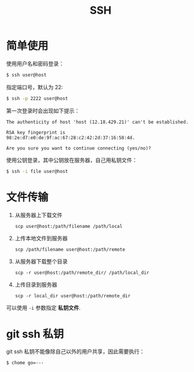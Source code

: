 #+TITLE:      SSH

* 目录                                                    :TOC_4_gh:noexport:
- [[#简单使用][简单使用]]
- [[#文件传输][文件传输]]
- [[#git-ssh-私钥][git ssh 私钥]]

* 简单使用
  使用用户名和密码登录：
  #+BEGIN_SRC bash
    $ ssh user@host
  #+END_SRC

  指定端口号，默认为 22:
  #+BEGIN_SRC bash
    $ ssh -p 2222 user@host
  #+END_SRC

  第一次登录时会出现如下提示：
  #+BEGIN_EXAMPLE
    The authenticity of host 'host (12.18.429.21)' can't be established.

    RSA key fingerprint is 98:2e:d7:e0:de:9f:ac:67:28:c2:42:2d:37:16:58:4d.

    Are you sure you want to continue connecting (yes/no)?
  #+END_EXAMPLE

  使用公钥登录，其中公钥放在服务器，自己用私钥文件：
  #+BEGIN_SRC bash
    $ ssh -i file user@host
  #+END_SRC

* 文件传输
  1. 从服务器上下载文件
     #+BEGIN_EXAMPLE
       scp user@host:/path/filename /path/local
     #+END_EXAMPLE

  2. 上传本地文件到服务器
     #+BEGIN_EXAMPLE
       scp /path/filename user@host:/path/remote
     #+END_EXAMPLE

  3. 从服务器下载整个目录
     #+BEGIN_EXAMPLE
       scp -r user@host:/path/remote_dir/ /path/local_dir
     #+END_EXAMPLE

  4. 上传目录到服务器
     #+BEGIN_EXAMPLE
       scp -r local_dir user@host:/path/remote_dir
     #+END_EXAMPLE

  可以使用 ~-i~ 参数指定 *私钥文件*.

* git ssh 私钥
  git ssh 私钥不能像除自己以外的用户共享，因此需要执行：
  #+BEGIN_EXAMPLE
    $ chome go=---
  #+END_EXAMPLE

